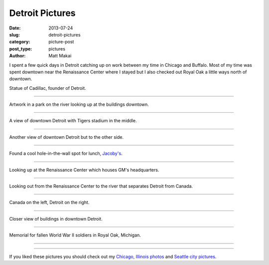 Detroit Pictures
================

:date: 2013-07-24
:slug: detroit-pictures
:category: picture-post
:post_type: pictures
:author: Matt Makai

I spent a few quick days in Detroit catching up on work between my time in 
Chicago and Buffalo. Most of my time was spent downtown near the 
Renaissance Center where I stayed but I also checked out Royal Oak a little
ways north of downtown.


.. image:: ../img/130724-detroit-pictures/cadillac-statue.jpg
  :alt: Statue of Cadillac, founder of Detroit.
  :width: 100%

Statue of Cadillac, founder of Detroit.

----


.. image:: ../img/130724-detroit-pictures/downtown-art.jpg
  :alt: Artwork in a park on the river looking up at the buildings downtown.
  :width: 100%

Artwork in a park on the river looking up at the buildings downtown.

----


.. image:: ../img/130724-detroit-pictures/downtown-view-stadium.jpg
  :alt: A view of downtown Detroit with Tigers stadium in the middle.
  :width: 100%

A view of downtown Detroit with Tigers stadium in the middle.

----


.. image:: ../img/130724-detroit-pictures/downtown-view.jpg
  :alt: Another view of downtown Detroit but to the other side.
  :width: 100%

Another view of downtown Detroit but to the other side.

----


.. image:: ../img/130724-detroit-pictures/jacobys.jpg
  :alt: Jacoby's restaurant in downtown Detroit.
  :width: 100%

Found a cool hole-in-the-wall spot for lunch, 
`Jacoby's <http://www.jacobysbar.com/>`_.

----


.. image:: ../img/130724-detroit-pictures/renaissance-center-up.jpg
  :alt: Looking up at the Renaissance Center which houses GM's headquarters.
  :width: 100%

Looking up at the Renaissance Center which houses GM's headquarters.

----


.. image:: ../img/130724-detroit-pictures/renaissance-center-looking-out.jpg
  :alt: Looking out on the river that separates Detroit from Canada.
  :width: 100%

Looking out from the Renaissance Center to the river that separates Detroit 
from Canada.

----


.. image:: ../img/130724-detroit-pictures/canada-left-detroit-right.jpg
  :alt: High up view looking on the river that separates Detroit from Canada.
  :width: 100%

Canada on the left, Detroit on the right.

----


.. image:: ../img/130724-detroit-pictures/downtown-buildings.jpg
  :alt: Closer view of buildings in downtown Detroit.
  :width: 100%

Closer view of buildings in downtown Detroit.

----


.. image:: ../img/130724-detroit-pictures/royal-oak-memoriam.jpg
  :alt: Stone memorial for fallen soldiers from Royal Oak, Michigan.
  :width: 100%

Memorial for fallen World War II soldiers in Royal Oak, Michigan.

----


.. image:: ../img/130724-detroit-pictures/in-memory.jpg
  :alt: Memorial plaque for fallen soldiers from Royal Oak, Michigan.
  :width: 100%

----


If you liked these pictures you should check out my 
`Chicago, Illinois photos </chicago-pictures.html>`_ 
and 
`Seattle city pictures </seattle-city-pictures.html>`_.

